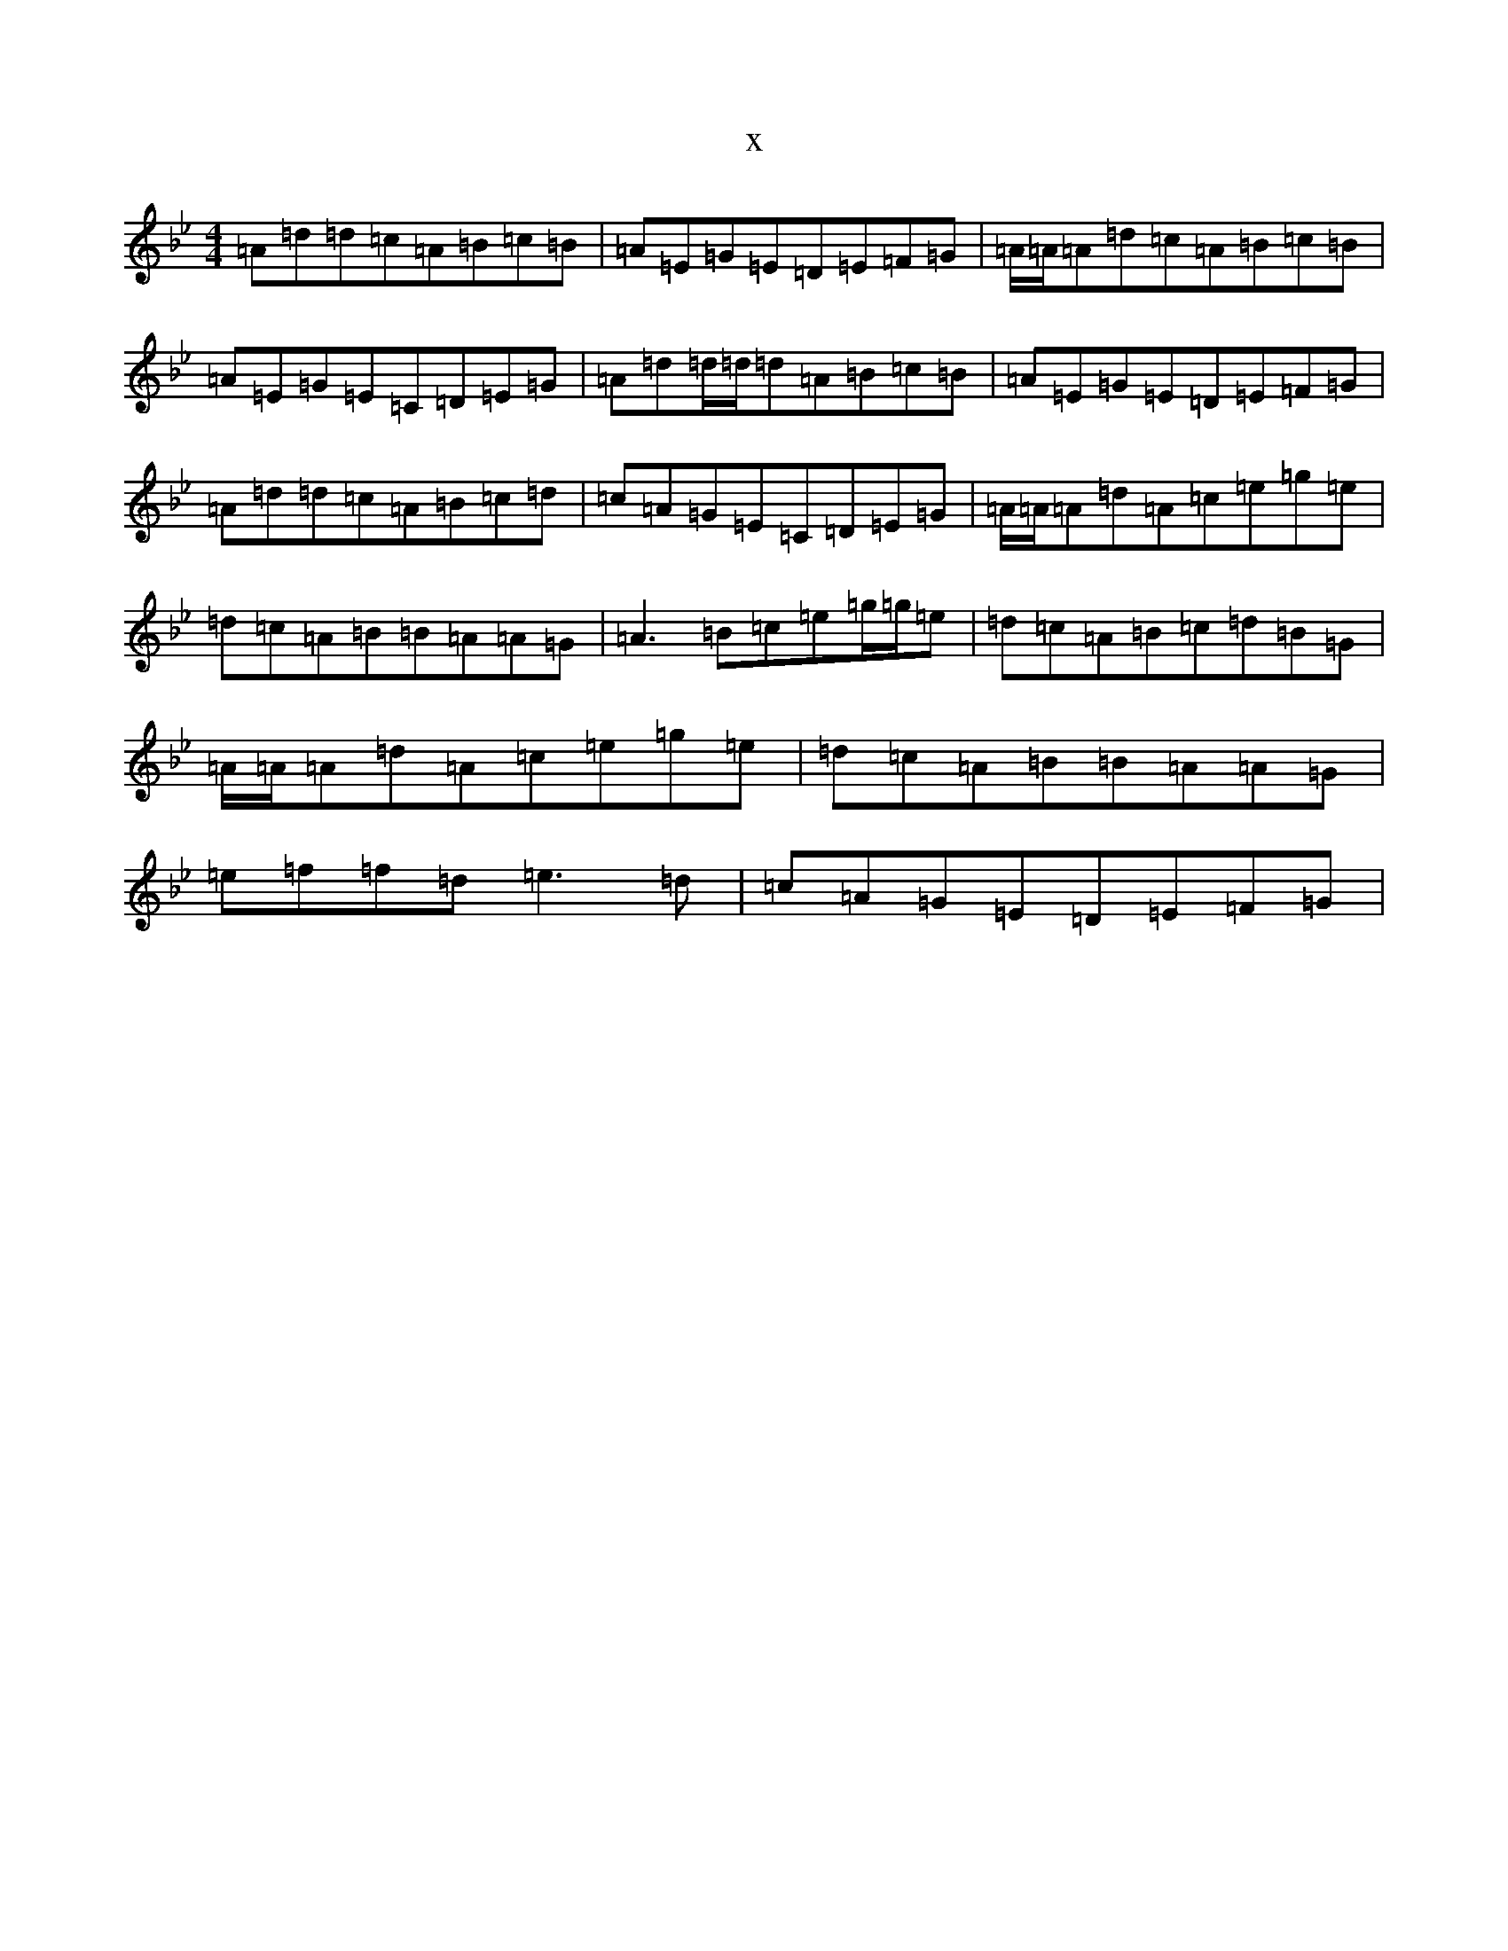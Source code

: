 X:104
T:x
L:1/8
M:4/4
K: C Dorian
=A=d=d=c=A=B=c=B|=A=E=G=E=D=E=F=G|=A/2=A/2=A=d=c=A=B=c=B|=A=E=G=E=C=D=E=G|=A=d=d/2=d/2=d=A=B=c=B|=A=E=G=E=D=E=F=G|=A=d=d=c=A=B=c=d|=c=A=G=E=C=D=E=G|=A/2=A/2=A=d=A=c=e=g=e|=d=c=A=B=B=A=A=G|=A3=B=c=e=g/2=g/2=e|=d=c=A=B=c=d=B=G|=A/2=A/2=A=d=A=c=e=g=e|=d=c=A=B=B=A=A=G|=e=f=f=d=e3=d|=c=A=G=E=D=E=F=G|